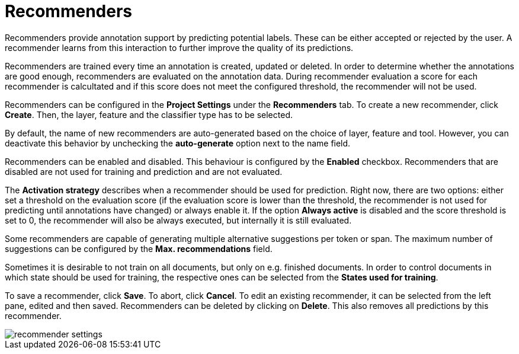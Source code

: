 [[sect_projects_recommendation]]
= Recommenders

Recommenders provide annotation support by predicting potential labels. 
These can be either accepted or rejected by the user. 
A recommender learns from this interaction to further improve the quality of its predictions.

Recommenders are trained every time an annotation is created, updated or deleted. In order to determine 
whether the annotations are good enough, recommenders are evaluated on the annotation data.
During recommender evaluation a score for each recommender is calcultated and if this score does not
meet the configured threshold, the recommender will not be used.

Recommenders can be configured in the *Project Settings* under the *Recommenders* tab. To create a new
recommender, click *Create*. Then, the layer, feature and the classifier type has to be selected.

By default, the name of new recommenders are auto-generated based on the choice of layer, feature and tool. However, you can deactivate this behavior by unchecking the *auto-generate* option next to the name field.

Recommenders can be enabled and disabled. This behaviour is configured by the *Enabled* checkbox.
Recommenders that are disabled are not used for training and prediction and are not evaluated.

The *Activation strategy* describes when a recommender should be used for prediction. Right now,
there are two options: either set a threshold on the evaluation score (if the evaluation score is
lower than the threshold, the recommender is not used for predicting until annotations have changed)
or always enable it. 
If the option *Always active* is disabled and the score threshold is set to 0, 
the recommender will also be always executed, but internally it is still evaluated.

Some recommenders are capable of generating multiple alternative suggestions per token or span. The maximum
number of suggestions can be configured by the *Max. recommendations* field.

Sometimes it is desirable to not train on all documents, but only on e.g. finished documents. In order
to control documents in which state should be used for training, the respective ones can be selected
from the *States used for training*.

To save a recommender, click *Save*. To abort, click *Cancel*. To edit an existing recommender, it
can be selected from the left pane, edited and then saved. Recommenders can be deleted by clicking on
*Delete*. This also removes all predictions by this recommender.

image::recommender_settings.png[align="center"]
